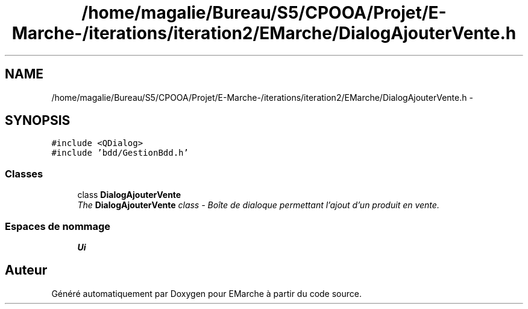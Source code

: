 .TH "/home/magalie/Bureau/S5/CPOOA/Projet/E-Marche-/iterations/iteration2/EMarche/DialogAjouterVente.h" 3 "Vendredi 18 Décembre 2015" "Version 2" "EMarche" \" -*- nroff -*-
.ad l
.nh
.SH NAME
/home/magalie/Bureau/S5/CPOOA/Projet/E-Marche-/iterations/iteration2/EMarche/DialogAjouterVente.h \- 
.SH SYNOPSIS
.br
.PP
\fC#include <QDialog>\fP
.br
\fC#include 'bdd/GestionBdd\&.h'\fP
.br

.SS "Classes"

.in +1c
.ti -1c
.RI "class \fBDialogAjouterVente\fP"
.br
.RI "\fIThe \fBDialogAjouterVente\fP class - Boîte de dialoque permettant l'ajout d'un produit en vente\&. \fP"
.in -1c
.SS "Espaces de nommage"

.in +1c
.ti -1c
.RI "\fBUi\fP"
.br
.in -1c
.SH "Auteur"
.PP 
Généré automatiquement par Doxygen pour EMarche à partir du code source\&.
